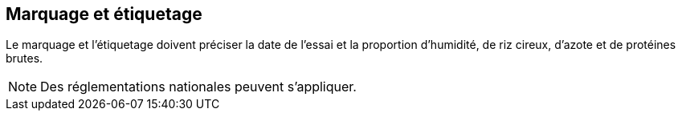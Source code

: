 == Marquage et étiquetage

Le marquage et l'étiquetage doivent préciser la date de l'essai et la proportion
d'humidité, de riz cireux, d'azote et de protéines brutes.

NOTE: Des réglementations nationales peuvent s'appliquer.

